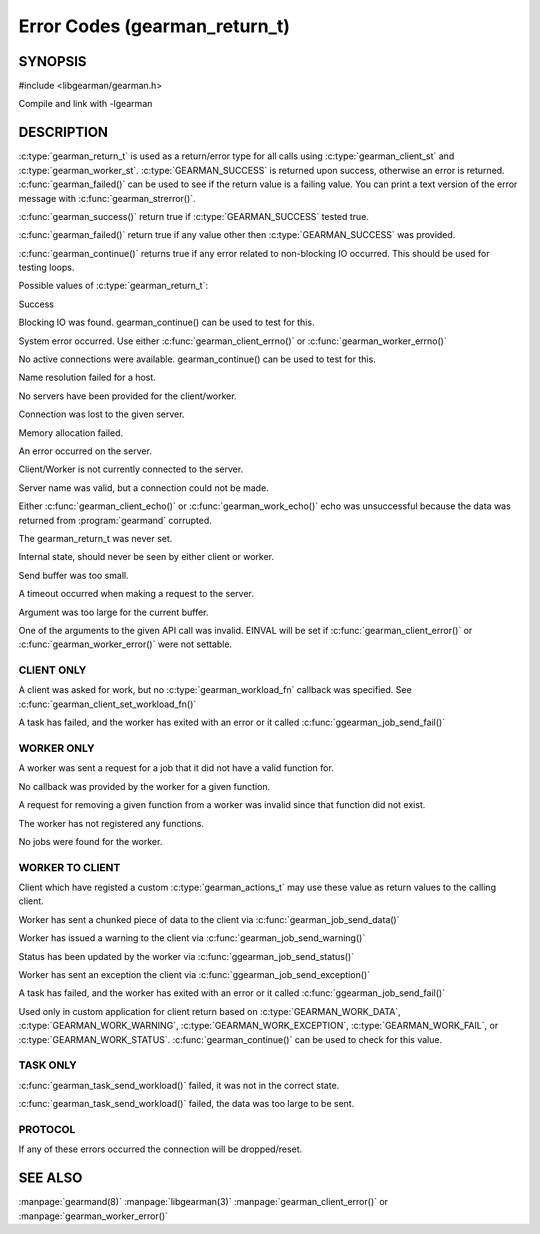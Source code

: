 ==============================
Error Codes (gearman_return_t)
==============================

--------
SYNOPSIS
--------

#include <libgearman/gearman.h>

.. c:type:: gearman_return_t

.. c:function:: const char *gearman_strerror(gearman_return_t rc)

.. c:function:: bool gearman_success(gearman_return_t rc)

.. c:function:: bool gearman_failed(gearman_return_t rc)

.. c:function:: bool gearman_continue(gearman_return_t rc)

Compile and link with -lgearman

-----------
DESCRIPTION
-----------

:c:type:`gearman_return_t` is used as a return/error type for all calls using :c:type:`gearman_client_st` and :c:type:`gearman_worker_st`. 
:c:type:`GEARMAN_SUCCESS` is returned upon success, otherwise an error is returned. :c:func:`gearman_failed()` can be used to see if the return value is a failing value.
You can print a text version of the error message with :c:func:`gearman_strerror()`.

:c:func:`gearman_success()` return true if :c:type:`GEARMAN_SUCCESS` tested true.

:c:func:`gearman_failed()` return true if any value other then :c:type:`GEARMAN_SUCCESS` was provided.

:c:func:`gearman_continue()` returns true if any error related to non-blocking IO
occurred. This should be used for testing loops.

Possible values of :c:type:`gearman_return_t`:

.. c:type:: GEARMAN_SUCCESS

Success

.. c:type:: GEARMAN_IO_WAIT 

Blocking IO was found. gearman_continue() can be used to
test for this.

.. c:type:: GEARMAN_ERRNO 

System error occurred. Use either :c:func:`gearman_client_errno()` or :c:func:`gearman_worker_errno()` 

.. c:type:: GEARMAN_NO_ACTIVE_FDS 

No active connections were available.  gearman_continue() can be used to test for this.

.. c:type:: GEARMAN_GETADDRINFO 

Name resolution failed for a host.

.. c:type:: GEARMAN_NO_SERVERS 

No servers have been provided for the client/worker.

.. c:type:: GEARMAN_LOST_CONNECTION 

Connection was lost to the given server.

.. c:type:: GEARMAN_MEMORY_ALLOCATION_FAILURE 

Memory allocation failed.

.. c:type:: GEARMAN_SERVER_ERROR 

An error occurred on the server.

.. c:type:: GEARMAN_NOT_CONNECTED 

Client/Worker is not currently connected to the
server.

.. c:type:: GEARMAN_COULD_NOT_CONNECT 

Server name was valid, but a connection could not
be made.

.. c:type:: GEARMAN_ECHO_DATA_CORRUPTION 

Either :c:func:`gearman_client_echo()` or
:c:func:`gearman_work_echo()` echo was unsuccessful because the data was returned from :program:`gearmand` corrupted.

.. c:type:: GEARMAN_UNKNOWN_STATE 

The gearman_return_t was never set.

.. c:type:: GEARMAN_FLUSH_DATA 

Internal state, should never be seen by either client or worker.

.. c:type:: GEARMAN_SEND_BUFFER_TOO_SMALL 

Send buffer was too small.

.. c:type:: GEARMAN_TIMEOUT 

A timeout occurred when making a request to the server.

.. c:type:: GEARMAN_ARGUMENT_TOO_LARGE 

Argument was too large for the current buffer.

.. c:type:: GEARMAN_INVALID_ARGUMENT 

One of the arguments to the given API call was invalid. EINVAL will be set if :c:func:`gearman_client_error()` or :c:func:`gearman_worker_error()` were not settable.


***********
CLIENT ONLY
***********

.. c:type:: GEARMAN_NEED_WORKLOAD_FN 

A client was asked for work, but no :c:type:`gearman_workload_fn` callback was
specified. See :c:func:`gearman_client_set_workload_fn()`

.. c:type:: GEARMAN_WORK_FAIL  

A task has failed, and the worker has exited with an error or it called :c:func:`ggearman_job_send_fail()`

***********
WORKER ONLY
***********

.. c:type:: GEARMAN_INVALID_FUNCTION_NAME 

A worker was sent a request for a job that it did not have a valid function for.

.. c:type:: GEARMAN_INVALID_WORKER_FUNCTION 

No callback was provided by the worker for a given function.

.. c:type:: GEARMAN_NO_REGISTERED_FUNCTION 

A request for removing a given function from a worker was invalid since that function did not exist.

.. c:type:: GEARMAN_NO_REGISTERED_FUNCTIONS 

The worker has not registered any functions.

.. c:type:: GEARMAN_NO_JOBS 

No jobs were found for the worker.

****************
WORKER TO CLIENT
****************

Client which have registed a custom :c:type:`gearman_actions_t` may use these
value as return values to the calling client.

.. c:type:: GEARMAN_WORK_DATA 

Worker has sent a chunked piece of data to the client via :c:func:`gearman_job_send_data()`

.. c:type:: GEARMAN_WORK_WARNING 

Worker has issued a warning to the client via :c:func:`gearman_job_send_warning()`

.. c:type:: GEARMAN_WORK_STATUS 

Status has been updated by the worker via :c:func:`ggearman_job_send_status()`

.. c:type:: GEARMAN_WORK_EXCEPTION 

Worker has sent an exception the client via :c:func:`ggearman_job_send_exception()`

.. c:type:: GEARMAN_WORK_FAIL  

A task has failed, and the worker has exited with an error or it called :c:func:`ggearman_job_send_fail()`

.. c:type:: GEARMAN_PAUSE 

Used only in custom application for client return based on :c:type:`GEARMAN_WORK_DATA`, :c:type:`GEARMAN_WORK_WARNING`, :c:type:`GEARMAN_WORK_EXCEPTION`, :c:type:`GEARMAN_WORK_FAIL`, or :c:type:`GEARMAN_WORK_STATUS`. :c:func:`gearman_continue()` can be used to check for this value.

*********
TASK ONLY
*********

.. c:type:: GEARMAN_NOT_FLUSHING

:c:func:`gearman_task_send_workload()` failed, it was not in the correct state. 

.. c:type:: GEARMAN_DATA_TOO_LARGE 

:c:func:`gearman_task_send_workload()` failed, the data was too large to be sent.

********
PROTOCOL
********

If any of these errors occurred the connection will be dropped/reset.

.. c:type:: GEARMAN_INVALID_MAGIC

.. c:type:: GEARMAN_INVALID_COMMAND

.. c:type:: GEARMAN_INVALID_PACKET

.. c:type:: GEARMAN_UNEXPECTED_PACKET

.. c:type:: GEARMAN_TOO_MANY_ARGS

   
--------
SEE ALSO
--------

:manpage:`gearmand(8)` :manpage:`libgearman(3)` :manpage:`gearman_client_error()` or :manpage:`gearman_worker_error()`
